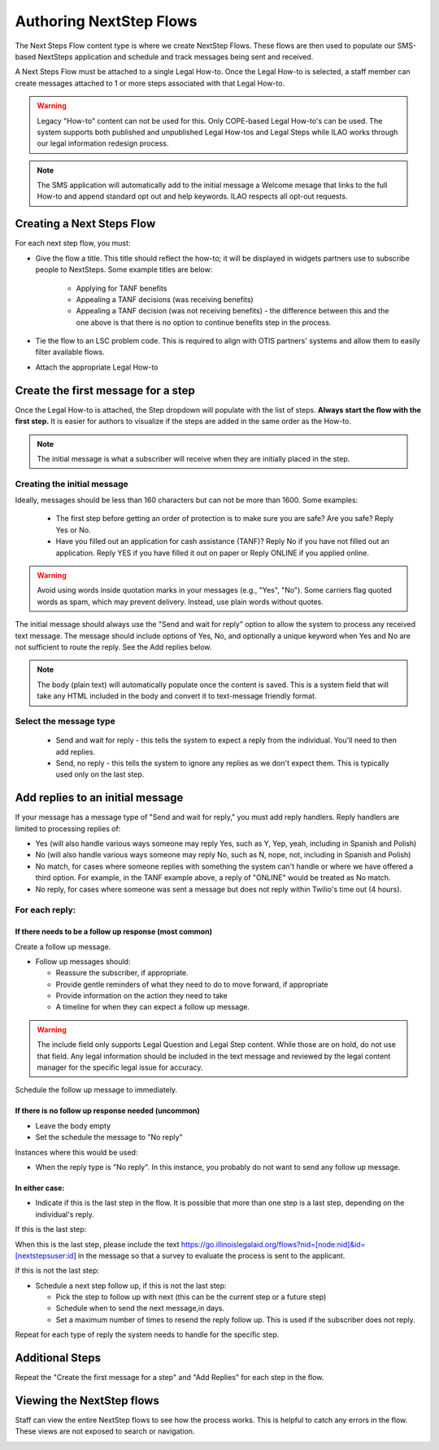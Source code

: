 .. _NextStepsAuthoring:

=======================================
Authoring NextStep Flows
=======================================

The Next Steps Flow content type is where we create NextStep Flows. These flows are then used to populate our SMS-based NextSteps application and schedule and track messages being sent and received.

A Next Steps Flow must be attached to a single Legal How-to. Once the Legal How-to is selected, a staff member can create messages attached to 1 or more steps associated with that Legal How-to.

.. warning:: Legacy "How-to" content can not be used for this. Only COPE-based Legal How-to's can be used. The system supports both published and unpublished Legal How-tos and Legal Steps while ILAO works through our legal information redesign process.

.. note:: The SMS application will automatically add to the initial message a Welcome mesage that links to the full How-to and append standard opt out and help keywords. ILAO respects all opt-out requests.

.. image:: ../assets/next-step-subscribe.png

Creating a Next Steps Flow
===============================

For each next step flow, you must:

* Give the flow a title. This title should reflect the how-to; it will be displayed in widgets partners use to subscribe people to NextSteps. Some example titles are below:

    * Applying for TANF benefits
    * Appealing a TANF decisions (was receiving benefits)
    * Appealing a TANF decision (was not receiving benefits) - the difference between this and the one above is that there is no option to continue benefits step in the process.

* Tie the flow to an LSC problem code. This is required to align with OTIS partners' systems and allow them to easily filter available flows.
* Attach the appropriate Legal How-to

.. image:: ../assets/nextsteps_header.png

Create the first message for a step
=======================================

Once the Legal How-to is attached, the Step dropdown will populate with the list of steps. **Always start the flow with the first step.** It is easier for authors to visualize if the steps are added in the same order as the How-to.

.. image:: ../assets/nextsteps_firststep.png

.. note:: The initial message is what a subscriber will receive when they are initially placed in the step.

Creating the initial message
-------------------------------
Ideally, messages should be less than 160 characters but can not be more than 1600.  Some examples:

   * The first step before getting an order of protection is to make sure you are safe? Are you safe? Reply Yes or No.
   * Have you filled out an application for cash assistance (TANF)? Reply No if you have not filled out an application. Reply YES if you have filled it out on paper or Reply ONLINE if you applied online.

.. warning:: Avoid using words inside quotation marks in your messages (e.g., "Yes", "No"). Some carriers flag quoted words as spam, which may prevent delivery. Instead, use plain words without quotes.

The initial message should always use the "Send and wait for reply" option to allow the system to process any received text message. The message should include options of Yes, No, and optionally a unique keyword when Yes and No are not sufficient to route the reply. See the Add replies below.

.. note:: The body (plain text) will automatically populate once the content is saved. This is a system field that will take any HTML included in the body and convert it to text-message friendly format.


Select the message type
--------------------------

  * Send and wait for reply - this tells the system to expect a reply from the individual. You'll need to then add replies.
  * Send, no reply - this tells the system to ignore any replies as we don't expect them. This is typically used only on the last step.

.. image:: ../assets/next-step-component.png


Add replies to an initial message
====================================

If your message has a message type of "Send and wait for reply," you must add reply handlers. Reply handlers are limited to processing replies of:

* Yes (will also handle various ways someone may reply Yes, such as Y, Yep, yeah, including in Spanish and Polish)
* No (will also handle various ways someone may reply No, such as N, nope, not, including in Spanish and Polish)
* No match, for cases where someone replies with something the system can't handle or where we have offered a third option. For example, in the TANF example above, a reply of "ONLINE" would be treated as No match.
* No reply, for cases where someone was sent a message but does not reply within Twilio's time out (4 hours).

For each reply:
------------------
If there needs to be a follow up response (most common)
^^^^^^^^^^^^^^^^^^^^^^^^^^^^^^^^^^^^^^^^^^^^^^^^^^^^^^^^^
Create a follow up message.

* Follow up messages should:

  * Reassure the subscriber, if appropriate.
  * Provide gentle reminders of what they need to do to move forward, if appropriate
  * Provide information on the action they need to take
  * A timeline for when they can expect a follow up message.

.. warning:: The include field only supports Legal Question and Legal Step content. While those are on hold, do not use that field. Any legal information should be included in the text message and reviewed by the legal content manager for the specific legal issue for accuracy.

Schedule the follow up message to immediately.

If there is no follow up response needed (uncommon)
^^^^^^^^^^^^^^^^^^^^^^^^^^^^^^^^^^^^^^^^^^^^^^^^^^^^^

* Leave the body empty
* Set the schedule the message to "No reply"

Instances where this would be used:

* When the reply type is "No reply". In this instance, you probably do not want to send any follow up message.


.. todo:: Consider whether we can handle "No reply" messages in a more automated way.

In either case:
^^^^^^^^^^^^^^^^^

* Indicate if this is the last step in the flow. It is possible that more than one step is a last step, depending on the individual's reply.

.. todo:: Make the survey send automatic.

If this is the last step:

When this is the last step, please include the text https://go.illinoislegalaid.org/flows?nid=[node:nid]&id=[nextstepsuser:id] in the message so that a survey to evaluate the process is sent to the applicant.

.. todo:: Hide the next follow up step/send follow up fields when this is the last step.

If this is not the last step:

* Schedule a next step follow up, if this is not the last step:

  * Pick the step to follow up with next (this can be the current step or a future step)
  * Schedule when to send the next message,in days.
  * Set a maximum number of times to resend the reply follow up. This is used if the subscriber does not reply.

Repeat for each type of reply the system needs to handle for the specific step.


.. image:: ../assets/next-step-replies-add.png


Additional Steps
====================

Repeat the "Create the first message for a step" and "Add Replies" for each step in the flow.

Viewing the NextStep flows
============================

Staff can view the entire NextStep flows to see how the process works. This is helpful to catch any errors in the flow. These views are not exposed to search or navigation.

.. image:: ../assets/next-step-flows-view.png









